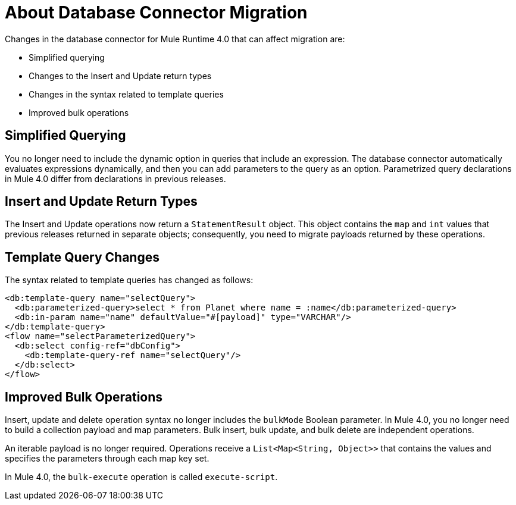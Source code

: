 = About Database Connector Migration
:keywords: database migration, mysql, oracle, derby, jdbc, postgres, ms sql, relational

Changes in the database connector for Mule Runtime 4.0 that can affect migration are:

* Simplified querying
* Changes to the Insert and Update return types
* Changes in the syntax related to template queries
* Improved bulk operations

== Simplified Querying

You no longer need to include the dynamic option in queries that include an expression. The database connector automatically evaluates expressions dynamically, and then you can add parameters to the query as an option. Parametrized query declarations in Mule 4.0 differ from declarations in previous releases. 

== Insert and Update Return Types

The Insert and Update operations now return a `StatementResult` object. This object contains the `map` and `int` values that previous releases returned in separate objects; consequently, you need to migrate payloads returned by these operations. 

== Template Query Changes

The syntax related to template queries has changed as follows:

[source,xml,linenums]
----
<db:template-query name="selectQuery">
  <db:parameterized-query>select * from Planet where name = :name</db:parameterized-query>
  <db:in-param name="name" defaultValue="#[payload]" type="VARCHAR"/>
</db:template-query>
<flow name="selectParameterizedQuery">
  <db:select config-ref="dbConfig">
    <db:template-query-ref name="selectQuery"/>
  </db:select>
</flow>
----

== Improved Bulk Operations

Insert, update and delete operation syntax no longer includes the `bulkMode` Boolean parameter. In Mule 4.0, you no longer need to build a collection payload and map parameters. Bulk insert, bulk update, and bulk delete are independent operations.

An iterable payload is no longer required. Operations receive a `List<Map<String, Object>>` that contains the values and specifies the parameters through each map key set.

In Mule 4.0, the `bulk-execute` operation is called `execute-script`.



